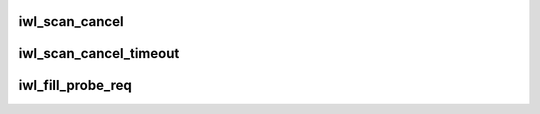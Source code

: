 .. -*- coding: utf-8; mode: rst -*-
.. src-file: drivers/net/wireless/intel/iwlwifi/dvm/scan.c

.. _`iwl_scan_cancel`:

iwl_scan_cancel
===============

.. c:function:: int iwl_scan_cancel(struct iwl_priv *priv)

    Cancel any currently executing HW scan

    :param struct iwl_priv \*priv:
        *undescribed*

.. _`iwl_scan_cancel_timeout`:

iwl_scan_cancel_timeout
=======================

.. c:function:: void iwl_scan_cancel_timeout(struct iwl_priv *priv, unsigned long ms)

    Cancel any currently executing HW scan

    :param struct iwl_priv \*priv:
        *undescribed*

    :param unsigned long ms:
        amount of time to wait (in milliseconds) for scan to abort

.. _`iwl_fill_probe_req`:

iwl_fill_probe_req
==================

.. c:function:: u16 iwl_fill_probe_req(struct ieee80211_mgmt *frame, const u8 *ta, const u8 *ies, int ie_len, const u8 *ssid, u8 ssid_len, int left)

    fill in all required fields and IE for probe request

    :param struct ieee80211_mgmt \*frame:
        *undescribed*

    :param const u8 \*ta:
        *undescribed*

    :param const u8 \*ies:
        *undescribed*

    :param int ie_len:
        *undescribed*

    :param const u8 \*ssid:
        *undescribed*

    :param u8 ssid_len:
        *undescribed*

    :param int left:
        *undescribed*

.. This file was automatic generated / don't edit.

